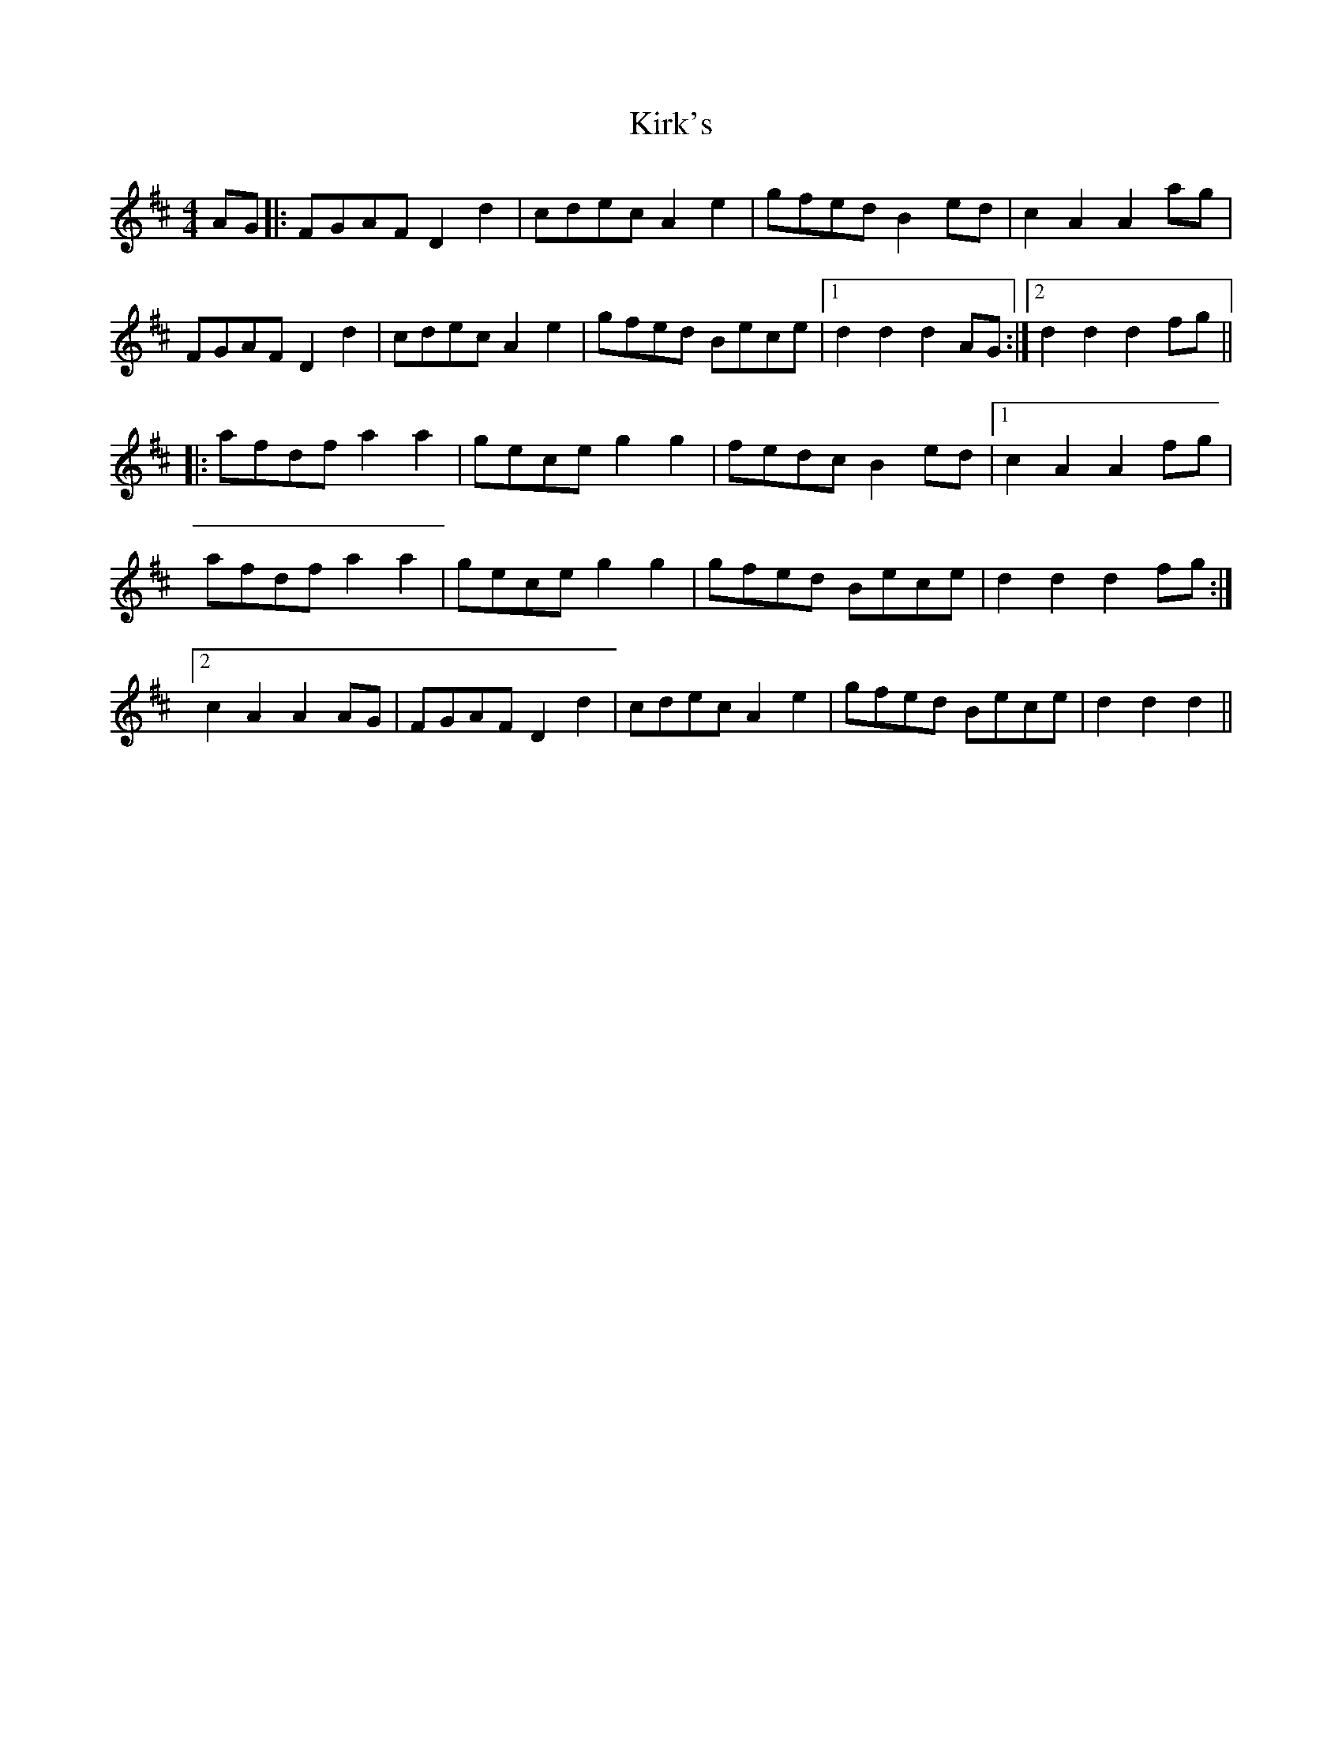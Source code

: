 X: 21841
T: Kirk's
R: barndance
M: 4/4
K: Dmajor
AG|:FGAF D2d2|cdec A2e2|gfed B2ed|c2A2A2 ag|
FGAF D2d2|cdec A2e2|gfed Bece|1 d2d2d2AG:|2 d2d2d2fg||
|:afdfa2a2|geceg2g2|fedcB2ed|1 c2A2A2fg|
afdfa2a2|geceg2g2|gfed Bece|d2d2d2fg:|
[2 c2A2A2AG|FGAF D2d2|cdec A2e2|gfed Bece|d2d2d2||

